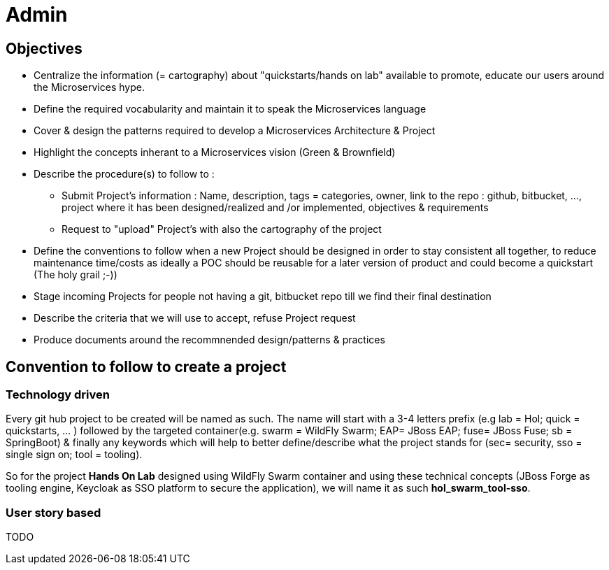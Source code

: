 = Admin

== Objectives

* Centralize the information (= cartography) about "quickstarts/hands on lab" available to promote, educate our users around the   Microservices hype.
* Define the required vocabularity and maintain it to speak the Microservices language
* Cover & design the patterns required to develop a Microservices Architecture & Project
* Highlight the concepts inherant to a Microservices vision (Green & Brownfield)

* Describe the procedure(s) to follow to :
** Submit Project's information : Name, description, tags = categories, owner, link to the repo : github, bitbucket, ..., project where it has been designed/realized and /or implemented, objectives & requirements
** Request to "upload" Project's with also the cartography of the project
* Define the conventions to follow when a new Project should be designed in order to stay consistent all together, to reduce maintenance time/costs as ideally a POC should be reusable for a later version of product and could become a quickstart (The holy grail ;-))
* Stage incoming Projects for people not having a git, bitbucket repo till we find their final destination
* Describe the criteria that we will use to accept, refuse Project request
* Produce documents around the recommnended design/patterns & practices

== Convention to follow to create a project

=== Technology driven

Every git hub project to be created will be named as such.
The name will start with a 3-4 letters prefix  (e.g lab = Hol; quick = quickstarts, … ) followed by the targeted container(e.g. swarm = WildFly Swarm; EAP= JBoss EAP; fuse= JBoss Fuse; sb = SpringBoot) & finally any keywords which will help to better define/describe what the project stands for (sec= security, sso = single sign on; tool = tooling).

So for the project *Hands On Lab* designed using WildFly Swarm container and using these technical concepts (JBoss Forge as tooling engine, Keycloak as SSO platform to secure the application), we will name it as such *hol_swarm_tool-sso*.

=== User story based

TODO
